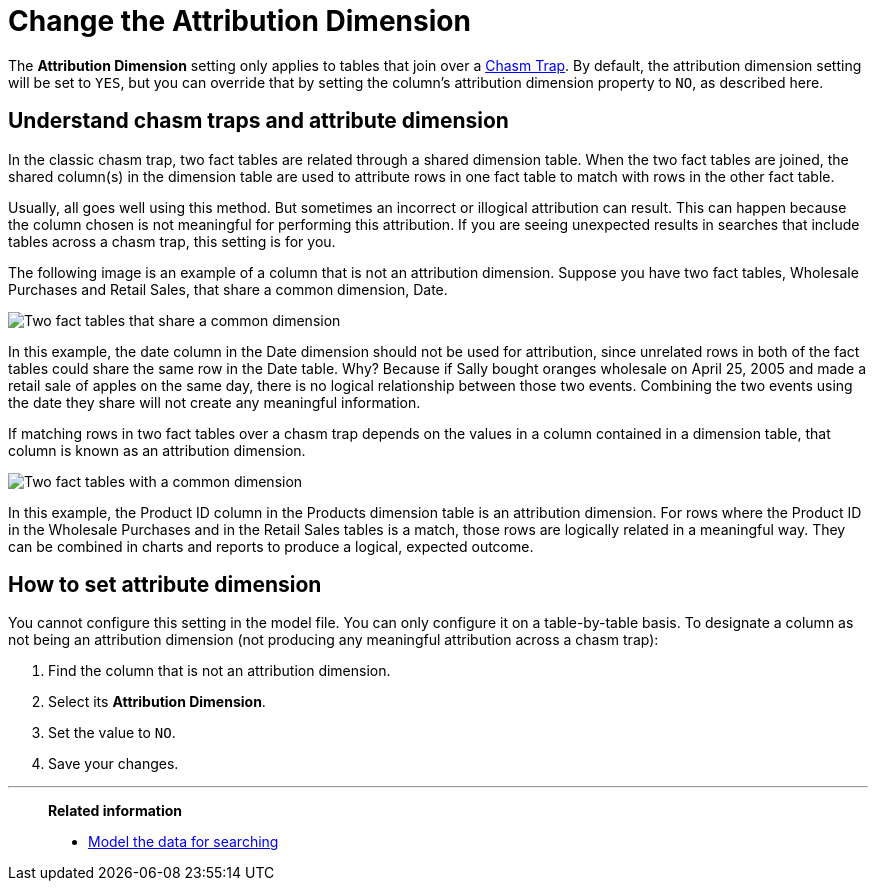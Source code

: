 = Change the Attribution Dimension
:last_updated: 5/6/2020
:linkattrs:
:experimental:
:page-layout: default-cloud
:page-aliases: /admin/data-modeling/attributable-dimension.adoc
:description: The Attribution Dimension setting applies only to tables that are related through a chasm trap. If your schema does not include these, you can ignore this setting.

The *Attribution Dimension* setting only applies to tables that join over a xref:chasm-trap.adoc#[Chasm Trap].
By default, the attribution dimension setting will be set to `YES`, but you can override that by setting the column's attribution dimension property to `NO`, as described here.

== Understand chasm traps and attribute dimension

In the classic chasm trap, two fact tables are related through a shared dimension table.
When the two fact tables are joined, the shared column(s) in the dimension table are used to attribute rows in one fact table to match with rows in the other fact table.

Usually, all goes well using this method.
But sometimes an incorrect or illogical attribution can result.
This can happen because the column chosen is not meaningful for performing this attribution.
If you are seeing unexpected results in searches that include tables across a chasm trap, this setting is for you.

The following image is an example of a column that is not an attribution dimension.
Suppose you have two fact tables, Wholesale Purchases and Retail Sales, that share a common dimension, Date.

image::NOT_attribution_dim.png[Two fact tables that share a common dimension, Date.]

In this example, the date column in the Date dimension should not be used for attribution, since unrelated rows in both of the fact tables could share the same row in the Date table.
Why?
Because if Sally bought oranges wholesale on April 25, 2005 and made a retail sale of apples on the same day, there is no logical relationship between those two events.
Combining the two events using the date they share will not create any meaningful information.

If matching rows in two fact tables over a chasm trap depends on the values in a column contained in a dimension table, that column is known as an attribution dimension.

image::IS_attribution_dim.png[Two fact tables with a common dimension, Products.]

In this example, the Product ID column in the Products dimension table is an attribution dimension.
For rows where the Product ID in the Wholesale Purchases and in the Retail Sales tables is a match, those rows are logically related in a meaningful way.
They can be combined in charts and reports to produce a logical, expected outcome.

== How to set attribute dimension

You cannot configure this setting in the model file.
You can only configure it on a table-by-table basis.
To designate a column as not being an attribution dimension (not producing any meaningful attribution across a chasm trap):

. Find the column that is not an attribution dimension.
. Select its *Attribution Dimension*.
. Set the value to `NO`.
. Save your changes.

'''
> **Related information**
>
> * xref:data-modeling.adoc[Model the data for searching]
